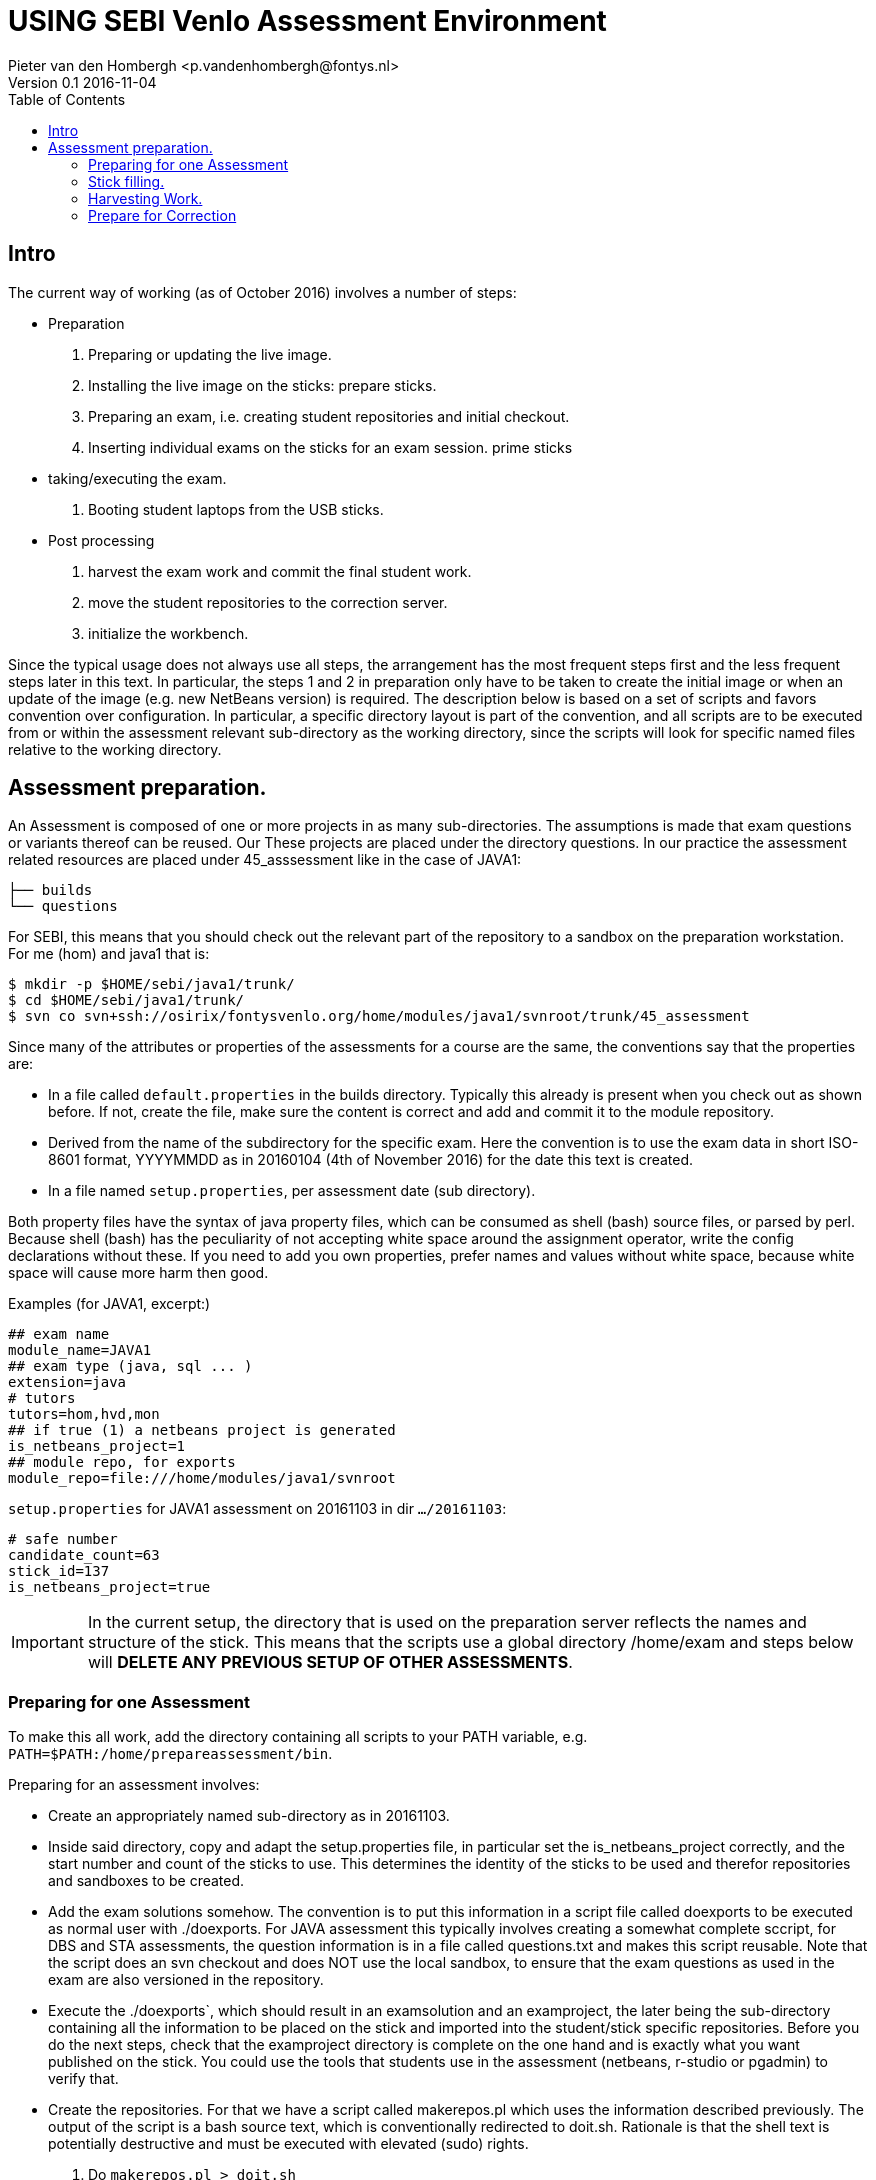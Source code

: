 = USING SEBI Venlo Assessment Environment
Pieter van den Hombergh <p.vandenhombergh@fontys.nl>
Version 0.1 2016-11-04
:toc: left
:icons: font
:keywords: USB Performance assessment SEBI Venlo

toc::[]

== Intro

The current way of working (as of October 2016) involves a number of steps:

* Preparation
 1. Preparing or updating the live image.
 2. Installing the live image on the sticks: prepare sticks.
 3. Preparing an exam, i.e. creating student repositories and initial checkout.
 4. Inserting individual exams on the sticks for an exam
 session. prime sticks
* taking/executing the exam.
 1. Booting student laptops from the USB sticks.

* Post processing
 1. harvest the exam work and commit the final student work.
 2. move the student repositories to the correction server.
 3. initialize the workbench.

Since the typical usage does not always use all steps, the arrangement
has the most frequent steps first and the less frequent steps later in
this text. In particular, the steps 1 and 2 in preparation only have
to be taken to create the initial image or when an update of the image
(e.g. new NetBeans version) is required. The description below is
based on a set of scripts and favors convention over configuration. In
particular, a specific directory layout is part of the convention, and
all scripts are to be executed from or within the assessment relevant
sub-directory as the working directory, since the scripts will look
for specific named files relative to the working directory.

== Assessment preparation.
An Assessment is composed of one or more projects in as many
sub-directories. The assumptions is made that exam questions or
variants thereof can be reused. Our These projects are placed under
the directory questions. In our practice the assessment related
resources are placed under 45_asssessment like in the case of JAVA1: 

[source,shell]
----
├── builds
└── questions
----

For SEBI, this means that you should check out the relevant part of the repository to a sandbox on the preparation workstation. For me (hom) and java1 that is:

[source,shell]
----
$ mkdir -p $HOME/sebi/java1/trunk/
$ cd $HOME/sebi/java1/trunk/
$ svn co svn+ssh://osirix/fontysvenlo.org/home/modules/java1/svnroot/trunk/45_assessment 
----

Since many of the attributes or properties of the assessments for a
course are the same, the conventions say that the properties are: 

* In a file called `default.properties` in the builds
  directory. Typically this already is present when you check out as
  shown before. If not, create the file, make sure the content is
  correct and add and commit it to the module repository. 
* Derived from the name of the subdirectory for the specific
  exam. Here the convention is to use the exam data in short ISO-8601
  format, YYYYMMDD as in 20160104 (4th of November 2016) for the date
  this text is created.
* In a file named `setup.properties`, per assessment date (sub directory).

Both property files have the syntax of java property files, which can
be consumed as shell (bash) source files, or parsed by perl. Because
shell (bash) has the peculiarity of not accepting white space around
the assignment operator, write the config declarations without
these. If you need to add you own properties, prefer names and values
without white space, because white space will cause more harm then
good.

Examples (for JAVA1, excerpt:)
[source,shell]
----
## exam name
module_name=JAVA1
## exam type (java, sql ... )
extension=java
# tutors
tutors=hom,hvd,mon
## if true (1) a netbeans project is generated
is_netbeans_project=1
## module repo, for exports
module_repo=file:///home/modules/java1/svnroot
----

`setup.properties` for JAVA1 assessment on 20161103 in dir `…​/20161103`:

[source,shell]
----
# safe number
candidate_count=63
stick_id=137
is_netbeans_project=true
----

[IMPORTANT]
In the current setup, the directory that is used on the preparation
server reflects the names and structure of the stick. This means that
the scripts use a global directory /home/exam and steps below will
*DELETE ANY PREVIOUS SETUP OF OTHER ASSESSMENTS*.

=== Preparing for one Assessment

To make this all work, add the directory containing all scripts to
your PATH variable,
e.g. `PATH=$PATH:/home/prepareassessment/bin`. 

Preparing for an assessment involves:

* Create an appropriately named sub-directory as in 20161103.
* Inside said directory, copy and adapt the setup.properties file, in
  particular set the is_netbeans_project correctly, and the start
  number and count of the sticks to use. This determines the identity
  of the sticks to be used and therefor repositories and sandboxes to
  be created.
* Add the exam solutions somehow. The convention is to put this
  information in a script file called doexports to be executed as
  normal user with ./doexports. For JAVA assessment this typically
  involves creating a somewhat complete sccript, for DBS and STA
  assessments, the question information is in a file called
  questions.txt and makes this script reusable. Note that the script
  does an svn checkout and does NOT use the local sandbox, to ensure
  that the exam questions as used in the exam are also versioned in
  the repository.
* Execute the ./doexports`, which should result in an examsolution and
  an examproject, the later being the sub-directory containing all the
  information to be placed on the stick and imported into the
  student/stick specific repositories. Before you do the next steps,
  check that the examproject directory is complete on the one hand and
  is exactly what you want published on the stick. You could use the
  tools that students use in the assessment (netbeans, r-studio or
  pgadmin) to verify that. 

* Create the repositories. For that we have a script called
  makerepos.pl which uses the information described previously. The
  output of the script is a bash source text, which is conventionally
  redirected to doit.sh. Rationale is that the shell text is
  potentially destructive and must be executed with elevated (sudo)
  rights. 
 1. Do `makerepos.pl > doit.sh`
 2. Then do `sudo bash doit.sh` and have a little patience, as doit.sh
 will create a repository per stick, import the examproject in each of
 them and then will checkout siad repository in a sandbox per
 candidate on the "Desktop" of each stick. This can take a few
 thousand milliseconds.
3. Create a sym-link in the assessment directory called skel.tgz which
should point to a tar.gz file, which in turn should contain the
initial content of the candidate home directory (/home/exam), such
that personal preferences (NetBeans), links in browsers (e.g. javadoc,
postgressql manual) and desktop (xfce) configuration are set up. This
skeleton does NOT contain anything assessment specific. 
4. With stampdesktop you invoke a script that creates a wallpaper per
stick, containing the id of the stick and date of the assessment
(e.g. 2016-11-03). You must run this script with elevated rights, so

[source,shell]
----
$ sudo -s
# stampdesktop
.... some output
# exit
$
----
Stamping the desktop in this way make the desktop recognizable and identifies the stick at the same time.

You are now set up to create the sticks.

=== Stick filling.

The final step before the exam is putting the stick specific content on the sticks.

This step should be executed in the assessment builds sub-directory such as `…​/builds/20161103.`

The script to execute is `primeSticks` , which takes no arguments and
must be executed with elevated privileges, because it copies files and
changes ownership to the exam user (on the stick as well as on the
preparation workstation).

Easiest is to walk to the directory if you are not already there, then
sudo -s, to elevate the rights. Then insert, *calmly*, the sticks into
the USB-hubs. Each hub supports 7 sticks and you can prime the sticks
in batches of 21 max. After all sticks are inserted and all leds on
the hubs are lit, enter the primeSticks command and wait until the
(red) prompt returns. 

We need to stress *insert calmly* because the OS on the preparation
workstation needs some time to detect and recognize the stick and
its ID.

The number-order in which you insert the sticks is irrelevant, but
take care that you insert only sticks that are within the range you
declared in setup.properties., because only those will have a repo and
sandbox prepared.

Example run:
[source,shell]
----
$ sudo -s
# primeSticks
.... output ....
# # do this as often as you have batches of say 21 or have primed all sticks.
# exit
$
----

It proved to be practical to use a random sample stick from the ones
of the first batch to boot the test laptop, to see if indeed all that
is needed, and no more, is on the sample stick. If not, revisit the
previous steps. If that is okay, continue for the remaining batches.

Once you have primed all sticks, you are ready to rock.

[NOTE]
During exam you must somehow register which student got which
stick. This association can be done quite efficiently by making sure
each student has some paper or ID with his student-id in bar-code
format. We use peerweb table cards for that, which are produced by
clicking the appropriate link in the peerweb grouplist view. Put them
on the tables to assign the students to tables and have them come
forward you want the student with this paper, so you can scan it with
a barcode reader. Now the trick is to hand out the sticks in numerical
(or reversed) order and scan into a spreadsheet, in which the first
column holds the sequence numbers of the sticks you are going to use
and next will be the student number. Save it in a file sticks.csv and
commit it to the build too. Format of the csv file: 
[source,shell]
----
sticknr;snummer
100;2224053
101;2524392
102;2632683
----

[TIP]
To be on the safe side, and because of the warning before, make a
(tar) backup of both the repositories under /home/exam named
EXAMxyz-repo and all sandboxes under
/home/exam/Desktop/examproject-EXAMxyz. Convention: name the tar files
after the exam, e.g JAVA120161103-repo.tgz and
JAVA120161103-sandboxes.tgz

=== Harvesting Work.

Harvesting the work from the sticks uses one script, to be executed
from the assessment relevant build directory. The script
`harvestSticks` reverses the steps of priming the sticks: It copies
the sandbox and reposity from the stick back to their location on the
preparation workstation.

[TIP]
You may have to restore the repositories and sandboxes your saved
previously. You may also want to consult the colleague that left any
assessment repos lying and or sandboxes around. Maybe it is time to
save them.


Elevate your rights, insert all sticks that have been used in batches
and per batch execute `harvestSticks`.

Example:
[source,shell]
----
$ sudo -s
# harvestSticks # may have to do multiple times in batches

....output omitted....
# exit
$
----
=== Prepare for Correction

We use the *corrector’s workbench* to correct the students work. Preparing this requires a few steps, some of them on the preparation workstation, some on the correction server, _osirix_.

==== Make the last commit and backup.
On the Preparation workstation do the following:

1. elevate your rights.
2. login as exam user (su -l exam)
3. directory-walk to the exam-user’s Desktop and for all repositories,
do an `svn update` per repository and then a final harvesting `svn
commit` per repository. This will ensure that all work is in the
repositories.
4. Make a tar of both the repos and the sandboxes.
5. secure copy the tars to you home dir on the correction server (osirix). 

==== Init the corrector’s work bench.

The corrector’s work bench uses a set of scripts and a database and
php and html to create the UI. This needs to be configured per
assessment.

1. Log in to the correction server.
2. Check out or update the 45_assessment directory for the exam and
walk to the directory for the specific date. Maybe mv the earlier
scpied tar files here too.
3. execute the scripts filldbquestions 4.

sticks.csv contents.

filldb

connectsticks.

web server restart

